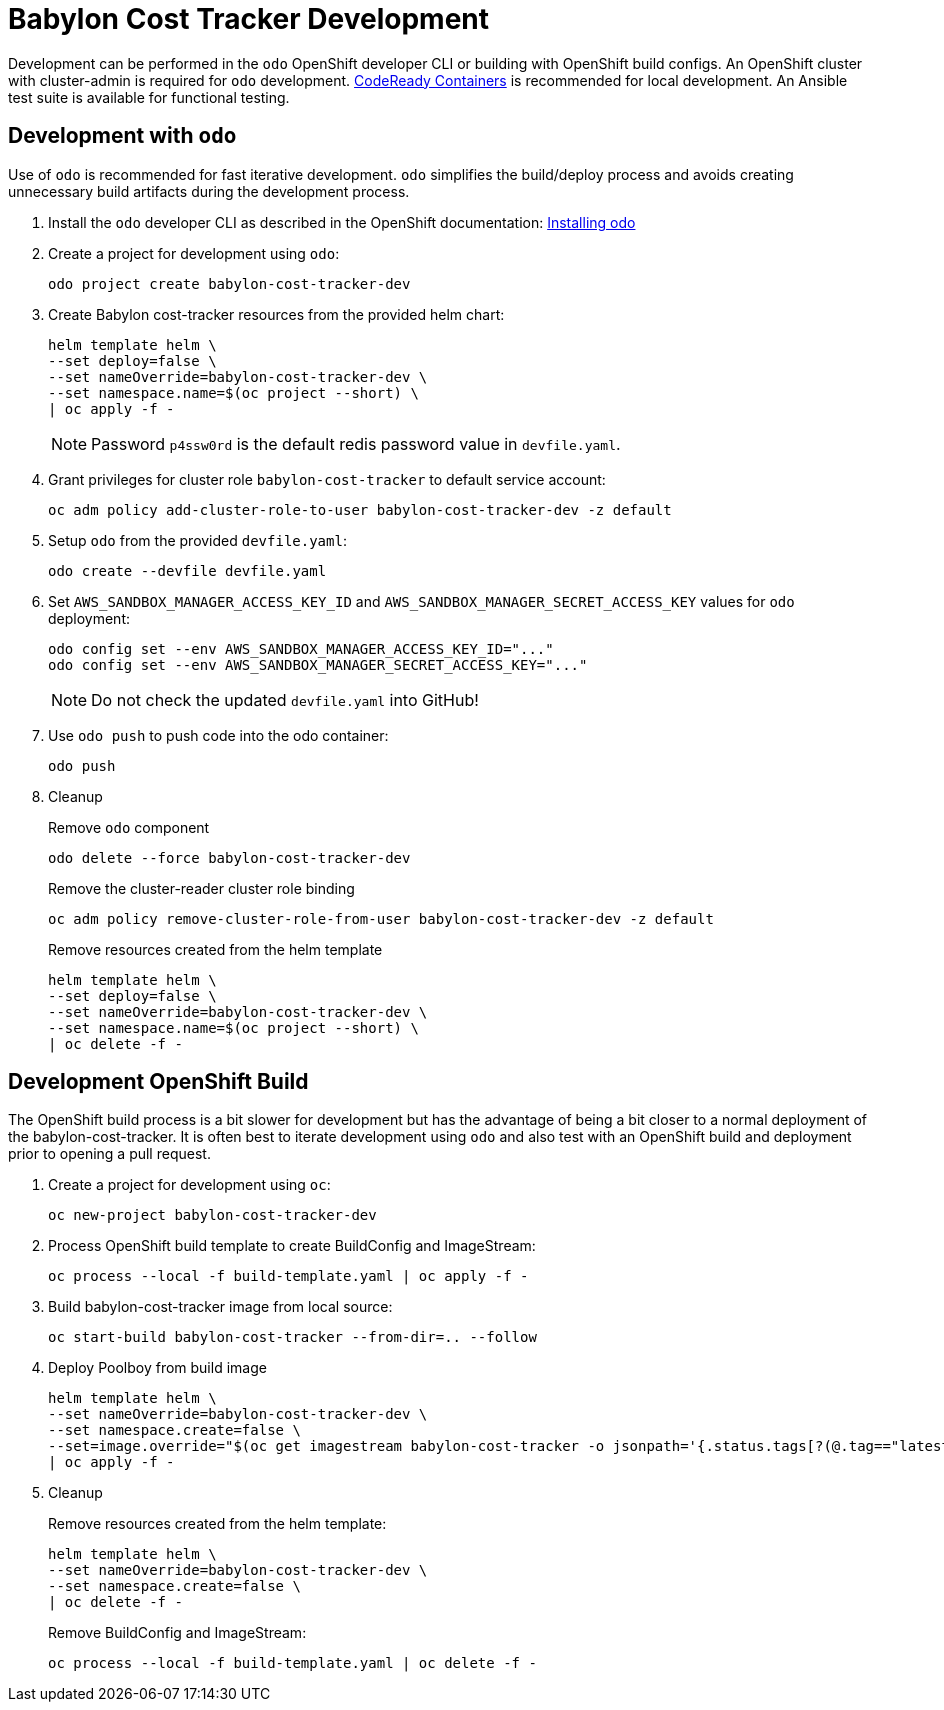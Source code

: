 # Babylon Cost Tracker Development

Development can be performed in the `odo` OpenShift developer CLI or building with OpenShift build configs.
An OpenShift cluster with cluster-admin is required for `odo` development.
https://developers.redhat.com/products/codeready-containers/overview[CodeReady Containers] is recommended for local development.
An Ansible test suite is available for functional testing.

## Development with `odo`

Use of `odo` is recommended for fast iterative development.
`odo` simplifies the build/deploy process and avoids creating unnecessary build artifacts during the development process.

. Install the `odo` developer CLI as described in the OpenShift documentation:
https://docs.openshift.com/container-platform/latest/cli_reference/developer_cli_odo/installing-odo.html[Installing odo]

. Create a project for development using `odo`:
+
---------------------------------------
odo project create babylon-cost-tracker-dev
---------------------------------------

. Create Babylon cost-tracker resources from the provided helm chart:
+
-------------------------------
helm template helm \
--set deploy=false \
--set nameOverride=babylon-cost-tracker-dev \
--set namespace.name=$(oc project --short) \
| oc apply -f -
-------------------------------
+
NOTE: Password `p4ssw0rd` is the default redis password value in `devfile.yaml`.

. Grant privileges for cluster role `babylon-cost-tracker` to default service account:
+
----------------------------------------------------------------------
oc adm policy add-cluster-role-to-user babylon-cost-tracker-dev -z default
----------------------------------------------------------------------

. Setup `odo` from the provided `devfile.yaml`:
+
---------------------------------
odo create --devfile devfile.yaml
---------------------------------

. Set `AWS_SANDBOX_MANAGER_ACCESS_KEY_ID` and `AWS_SANDBOX_MANAGER_SECRET_ACCESS_KEY` values for `odo` deployment:
+
---------------------------------------------------
odo config set --env AWS_SANDBOX_MANAGER_ACCESS_KEY_ID="..."
odo config set --env AWS_SANDBOX_MANAGER_SECRET_ACCESS_KEY="..."
---------------------------------------------------
+
NOTE: Do not check the updated `devfile.yaml` into GitHub!

. Use `odo push` to push code into the odo container:
+
--------
odo push
--------

. Cleanup
+
Remove `odo` component
+
---------------------------------------
odo delete --force babylon-cost-tracker-dev
---------------------------------------
+
Remove the cluster-reader cluster role binding
+
---------------------------------------------------------------------------
oc adm policy remove-cluster-role-from-user babylon-cost-tracker-dev -z default
---------------------------------------------------------------------------
+
Remove resources created from the helm template
+
-------------------------------
helm template helm \
--set deploy=false \
--set nameOverride=babylon-cost-tracker-dev \
--set namespace.name=$(oc project --short) \
| oc delete -f -
-------------------------------


## Development OpenShift Build

The OpenShift build process is a bit slower for development but has the advantage of being a bit closer to a normal deployment of the babylon-cost-tracker.
It is often best to iterate development using `odo` and also test with an OpenShift build and deployment prior to opening a pull request.

. Create a project for development using `oc`:
+
---------------------------------------
oc new-project babylon-cost-tracker-dev
---------------------------------------

. Process OpenShift build template to create BuildConfig and ImageStream:
+
---------------------------------------------------------
oc process --local -f build-template.yaml | oc apply -f -
---------------------------------------------------------

. Build babylon-cost-tracker image from local source:
+
----------------------------------------------------------
oc start-build babylon-cost-tracker --from-dir=.. --follow
----------------------------------------------------------

. Deploy Poolboy from build image
+
--------------------------------------------------------------------------------
helm template helm \
--set nameOverride=babylon-cost-tracker-dev \
--set namespace.create=false \
--set=image.override="$(oc get imagestream babylon-cost-tracker -o jsonpath='{.status.tags[?(@.tag=="latest")].items[0].dockerImageReference}')" \
| oc apply -f -
--------------------------------------------------------------------------------

. Cleanup
+
Remove resources created from the helm template:
+
---------------------------------------------
helm template helm \
--set nameOverride=babylon-cost-tracker-dev \
--set namespace.create=false \
| oc delete -f -
---------------------------------------------
+
Remove BuildConfig and ImageStream:
+
----------------------------------------------------------
oc process --local -f build-template.yaml | oc delete -f -
----------------------------------------------------------
